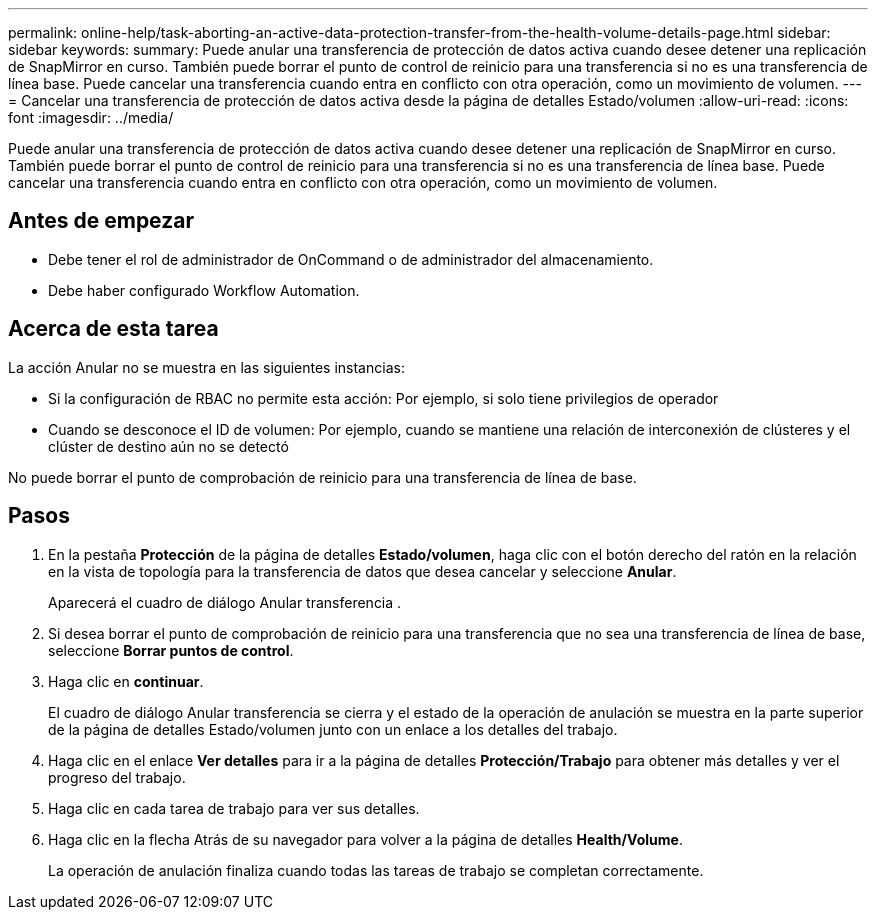 ---
permalink: online-help/task-aborting-an-active-data-protection-transfer-from-the-health-volume-details-page.html 
sidebar: sidebar 
keywords:  
summary: Puede anular una transferencia de protección de datos activa cuando desee detener una replicación de SnapMirror en curso. También puede borrar el punto de control de reinicio para una transferencia si no es una transferencia de línea base. Puede cancelar una transferencia cuando entra en conflicto con otra operación, como un movimiento de volumen. 
---
= Cancelar una transferencia de protección de datos activa desde la página de detalles Estado/volumen
:allow-uri-read: 
:icons: font
:imagesdir: ../media/


[role="lead"]
Puede anular una transferencia de protección de datos activa cuando desee detener una replicación de SnapMirror en curso. También puede borrar el punto de control de reinicio para una transferencia si no es una transferencia de línea base. Puede cancelar una transferencia cuando entra en conflicto con otra operación, como un movimiento de volumen.



== Antes de empezar

* Debe tener el rol de administrador de OnCommand o de administrador del almacenamiento.
* Debe haber configurado Workflow Automation.




== Acerca de esta tarea

La acción Anular no se muestra en las siguientes instancias:

* Si la configuración de RBAC no permite esta acción: Por ejemplo, si solo tiene privilegios de operador
* Cuando se desconoce el ID de volumen: Por ejemplo, cuando se mantiene una relación de interconexión de clústeres y el clúster de destino aún no se detectó


No puede borrar el punto de comprobación de reinicio para una transferencia de línea de base.



== Pasos

. En la pestaña *Protección* de la página de detalles *Estado/volumen*, haga clic con el botón derecho del ratón en la relación en la vista de topología para la transferencia de datos que desea cancelar y seleccione *Anular*.
+
Aparecerá el cuadro de diálogo Anular transferencia .

. Si desea borrar el punto de comprobación de reinicio para una transferencia que no sea una transferencia de línea de base, seleccione *Borrar puntos de control*.
. Haga clic en *continuar*.
+
El cuadro de diálogo Anular transferencia se cierra y el estado de la operación de anulación se muestra en la parte superior de la página de detalles Estado/volumen junto con un enlace a los detalles del trabajo.

. Haga clic en el enlace *Ver detalles* para ir a la página de detalles *Protección/Trabajo* para obtener más detalles y ver el progreso del trabajo.
. Haga clic en cada tarea de trabajo para ver sus detalles.
. Haga clic en la flecha Atrás de su navegador para volver a la página de detalles *Health/Volume*.
+
La operación de anulación finaliza cuando todas las tareas de trabajo se completan correctamente.



